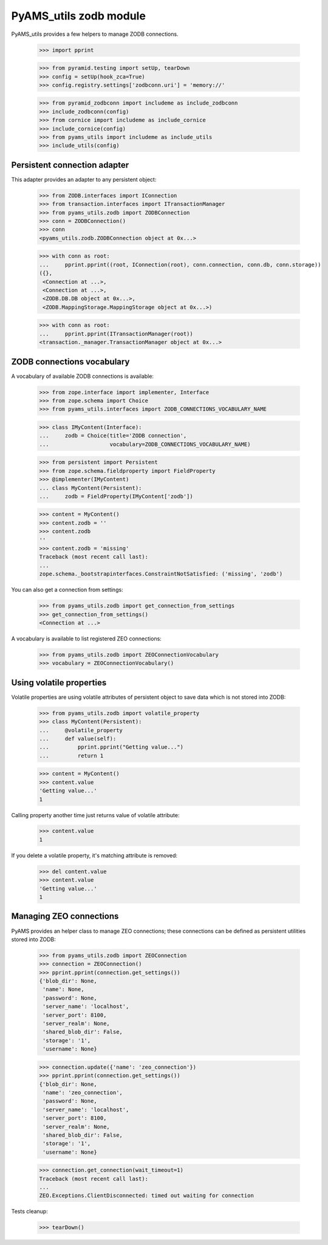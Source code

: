 
=======================
PyAMS_utils zodb module
=======================

PyAMS_utils provides a few helpers to manage ZODB connections.

    >>> import pprint

    >>> from pyramid.testing import setUp, tearDown
    >>> config = setUp(hook_zca=True)
    >>> config.registry.settings['zodbconn.uri'] = 'memory://'

    >>> from pyramid_zodbconn import includeme as include_zodbconn
    >>> include_zodbconn(config)
    >>> from cornice import includeme as include_cornice
    >>> include_cornice(config)
    >>> from pyams_utils import includeme as include_utils
    >>> include_utils(config)


Persistent connection adapter
-----------------------------

This adapter provides an adapter to any persistent object:

    >>> from ZODB.interfaces import IConnection
    >>> from transaction.interfaces import ITransactionManager
    >>> from pyams_utils.zodb import ZODBConnection
    >>> conn = ZODBConnection()
    >>> conn
    <pyams_utils.zodb.ZODBConnection object at 0x...>

    >>> with conn as root:
    ...     pprint.pprint((root, IConnection(root), conn.connection, conn.db, conn.storage))
    ({},
     <Connection at ...>,
     <Connection at ...>,
     <ZODB.DB.DB object at 0x...>,
     <ZODB.MappingStorage.MappingStorage object at 0x...>)

    >>> with conn as root:
    ...     pprint.pprint(ITransactionManager(root))
    <transaction._manager.TransactionManager object at 0x...>


ZODB connections vocabulary
---------------------------

A vocabulary of available ZODB connections is available:

    >>> from zope.interface import implementer, Interface
    >>> from zope.schema import Choice
    >>> from pyams_utils.interfaces import ZODB_CONNECTIONS_VOCABULARY_NAME

    >>> class IMyContent(Interface):
    ...     zodb = Choice(title='ZODB connection',
    ...                   vocabulary=ZODB_CONNECTIONS_VOCABULARY_NAME)

    >>> from persistent import Persistent
    >>> from zope.schema.fieldproperty import FieldProperty
    >>> @implementer(IMyContent)
    ... class MyContent(Persistent):
    ...     zodb = FieldProperty(IMyContent['zodb'])

    >>> content = MyContent()
    >>> content.zodb = ''
    >>> content.zodb
    ''
    >>> content.zodb = 'missing'
    Traceback (most recent call last):
    ...
    zope.schema._bootstrapinterfaces.ConstraintNotSatisfied: ('missing', 'zodb')

You can also get a connection from settings:

    >>> from pyams_utils.zodb import get_connection_from_settings
    >>> get_connection_from_settings()
    <Connection at ...>

A vocabulary is available to list registered ZEO connections:

    >>> from pyams_utils.zodb import ZEOConnectionVocabulary
    >>> vocabulary = ZEOConnectionVocabulary()


Using volatile properties
-------------------------

Volatile properties are using volatile attributes of persistent object to save data which
is not stored into ZODB:

    >>> from pyams_utils.zodb import volatile_property
    >>> class MyContent(Persistent):
    ...     @volatile_property
    ...     def value(self):
    ...         pprint.pprint("Getting value...")
    ...         return 1

    >>> content = MyContent()
    >>> content.value
    'Getting value...'
    1

Calling property another time just returns value of volatile attribute:

    >>> content.value
    1

If you delete a volatile property, it's matching attribute is removed:

    >>> del content.value
    >>> content.value
    'Getting value...'
    1


Managing ZEO connections
------------------------

PyAMS provides an helper class to manage ZEO connections; these connections can be defined as
persistent utilities stored into ZODB:

    >>> from pyams_utils.zodb import ZEOConnection
    >>> connection = ZEOConnection()
    >>> pprint.pprint(connection.get_settings())
    {'blob_dir': None,
     'name': None,
     'password': None,
     'server_name': 'localhost',
     'server_port': 8100,
     'server_realm': None,
     'shared_blob_dir': False,
     'storage': '1',
     'username': None}

    >>> connection.update({'name': 'zeo_connection'})
    >>> pprint.pprint(connection.get_settings())
    {'blob_dir': None,
     'name': 'zeo_connection',
     'password': None,
     'server_name': 'localhost',
     'server_port': 8100,
     'server_realm': None,
     'shared_blob_dir': False,
     'storage': '1',
     'username': None}

    >>> connection.get_connection(wait_timeout=1)
    Traceback (most recent call last):
    ...
    ZEO.Exceptions.ClientDisconnected: timed out waiting for connection


Tests cleanup:

    >>> tearDown()

